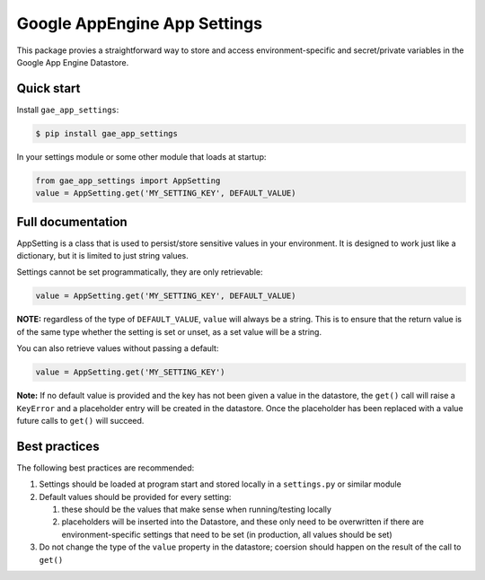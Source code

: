 Google AppEngine App Settings
=============================

This package provies a straightforward way to store and access
environment-specific and secret/private variables in the Google App
Engine Datastore.

Quick start
-----------

Install ``gae_app_settings``:

.. code:: bash

   $ pip install gae_app_settings

In your settings module or some other module that loads at startup:

.. code:: python

   from gae_app_settings import AppSetting
   value = AppSetting.get('MY_SETTING_KEY', DEFAULT_VALUE)

Full documentation
------------------

AppSetting is a class that is used to persist/store sensitive values in
your environment. It is designed to work just like a dictionary, but it
is limited to just string values.

Settings cannot be set programmatically, they are only retrievable:

.. code:: python

   value = AppSetting.get('MY_SETTING_KEY', DEFAULT_VALUE)

**NOTE:** regardless of the type of ``DEFAULT_VALUE``, ``value`` will
always be a string. This is to ensure that the return value is of the
same type whether the setting is set or unset, as a set value will be a
string.

You can also retrieve values without passing a default:

.. code:: python

   value = AppSetting.get('MY_SETTING_KEY')

**Note:** If no default value is provided and the key has not been given
a value in the datastore, the ``get()`` call will raise a ``KeyError``
and a placeholder entry will be created in the datastore. Once the
placeholder has been replaced with a value future calls to ``get()``
will succeed.

Best practices
--------------

The following best practices are recommended:

1. Settings should be loaded at program start and stored locally in a
   ``settings.py`` or similar module
2. Default values should be provided for every setting:

   1. these should be the values that make sense when running/testing
      locally
   2. placeholders will be inserted into the Datastore, and these only
      need to be overwritten if there are environment-specific settings
      that need to be set (in production, all values should be set)

3. Do not change the type of the ``value`` property in the datastore;
   coersion should happen on the result of the call to ``get()``
